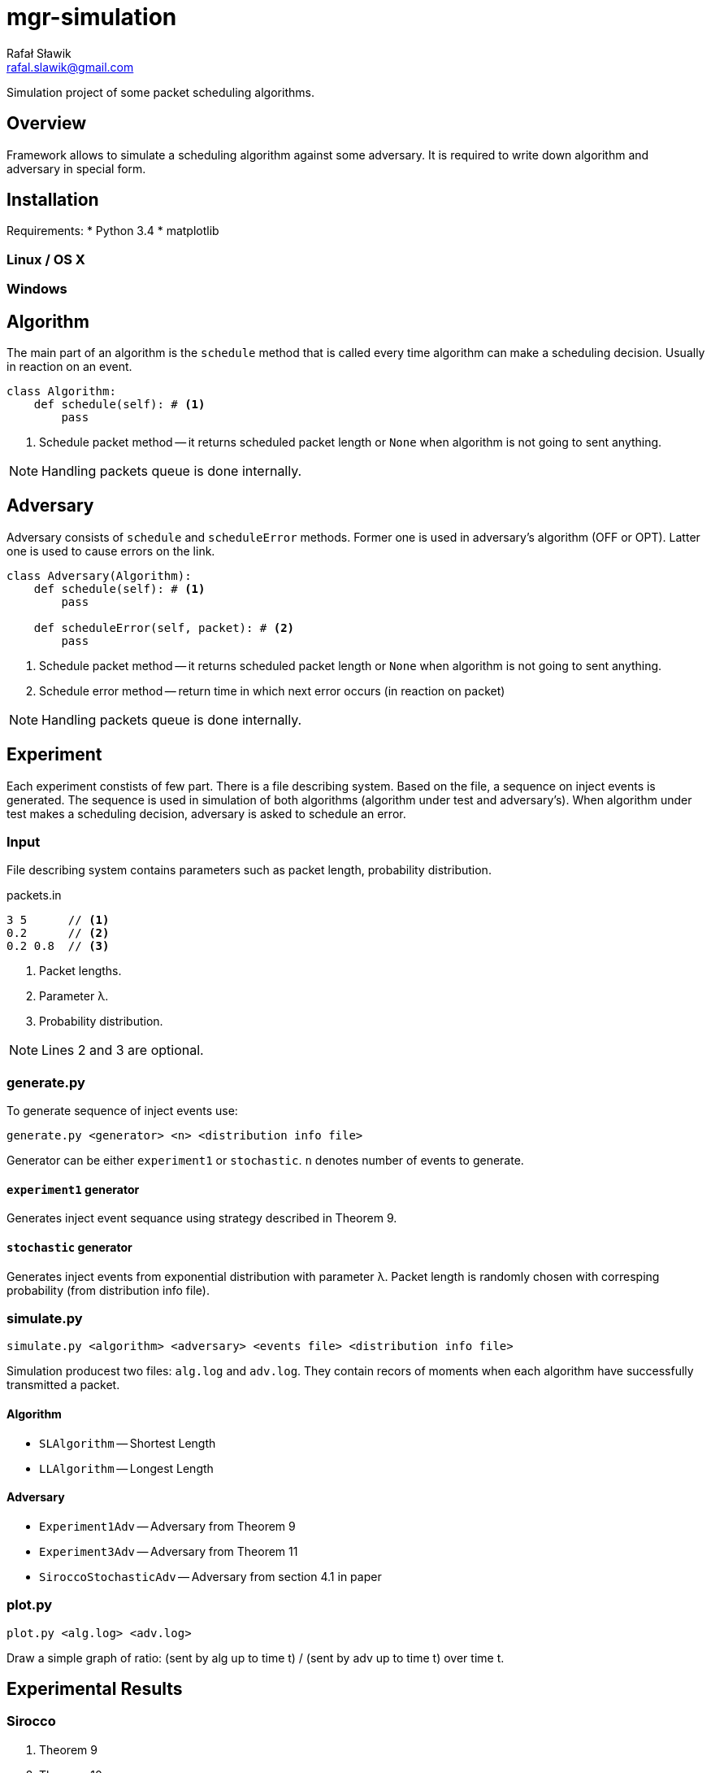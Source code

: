 = mgr-simulation
:icons: font
Rafał Sławik <rafal.slawik@gmail.com>

Simulation project of some packet scheduling algorithms.

== Overview

Framework allows to simulate a scheduling algorithm against some adversary.
It is required to write down algorithm and adversary in special form.

== Installation

Requirements:
* Python 3.4
* matplotlib

=== Linux / OS X

=== Windows

== Algorithm

The main part of an algorithm is the `schedule` method that is called every time algorithm can make a scheduling decision.
Usually in reaction on an event.

[source,python]
----
class Algorithm:
    def schedule(self): # <1>
        pass
----
<1> Schedule packet method -- it returns scheduled packet length or `None` when algorithm is not going to sent anything.

NOTE: Handling packets queue is done internally.

== Adversary

Adversary consists of `schedule` and `scheduleError` methods.
Former one is used in adversary's algorithm (OFF or OPT).
Latter one is used to cause errors on the link.

[source,python]
----
class Adversary(Algorithm):
    def schedule(self): # <1>
        pass

    def scheduleError(self, packet): # <2>
        pass
----
<1> Schedule packet method -- it returns scheduled packet length or `None` when algorithm is not going to sent anything.
<2> Schedule error method -- return time in which next error occurs (in reaction on packet)

NOTE: Handling packets queue is done internally.

== Experiment

Each experiment constists of few part.
There is a file describing system.
Based on the file, a sequence on inject events is generated.
The sequence is used in simulation of both algorithms (algorithm under test and adversary's).
When algorithm under test makes a scheduling decision, adversary is asked to schedule an error.

=== Input

File describing system contains parameters such as packet length, probability distribution.

.packets.in
----
3 5      // <1>
0.2      // <2>
0.2 0.8  // <3>
----
<1> Packet lengths.
<2> Parameter &#955;.
<3> Probability distribution.

NOTE: Lines 2 and 3 are optional.

=== generate.py

To generate sequence of inject events use:

 generate.py <generator> <n> <distribution info file>

Generator can be either `experiment1` or `stochastic`.
`n` denotes number of events to generate.

==== `experiment1` generator

Generates inject event sequance using strategy described in Theorem 9.

==== `stochastic` generator

Generates inject events from exponential distribution with parameter &#955;.
Packet length is randomly chosen with corresping probability (from distribution info file).

=== simulate.py

 simulate.py <algorithm> <adversary> <events file> <distribution info file>

Simulation producest two files: `alg.log` and `adv.log`.
They contain recors of moments when each algorithm have successfully transmitted a packet.

==== Algorithm

* `SLAlgorithm` -- Shortest Length
* `LLAlgorithm` -- Longest Length

==== Adversary

* `Experiment1Adv` -- Adversary from Theorem 9
* `Experiment3Adv` -- Adversary from Theorem 11
* `SiroccoStochasticAdv` -- Adversary from section 4.1 in paper

=== plot.py

 plot.py <alg.log> <adv.log>

Draw a simple graph of ratio: (sent by alg up to time t) / (sent by adv up to time t) over time t.

== Experimental Results

=== Sirocco
. Theorem 9
. Theorem 10
. Theorem 11

=== Greedy

_TODO_

=== Prudent

_TODO_

== Changelog
* Januray 2015
  * Visualition in matplotlib
* 18.11-20.11.2014
  * Experiment can be performed with single command
  * Algorithm implementation makes use of Python generators
  * Simplified experiment recording
* 11.11-13.11.2014
  * Greedy algorithm implementation
* 02.11-04.11.2014
  * Experiments
* 26.10.2014
  * Experiments
* 25.10.2014
  * Framework modifications
* 24.10.2014
  * Adversarial input generation
* 21.10.2014
  * Attempt to perform first expermient
* 20.10.2014
  * Stochastic input generation
  * Shortest and Longest Length Algorithm implementation
* 11.10.2014
  * Plot drawing
  * Stochastic input generation
* 09.10.2014
  * Plot drawing
* 08.10.2014
  * Simulation framework
  * Algorithm, Adversary, Event, Events ported to python3
* 06.10.2014
  * created repository
